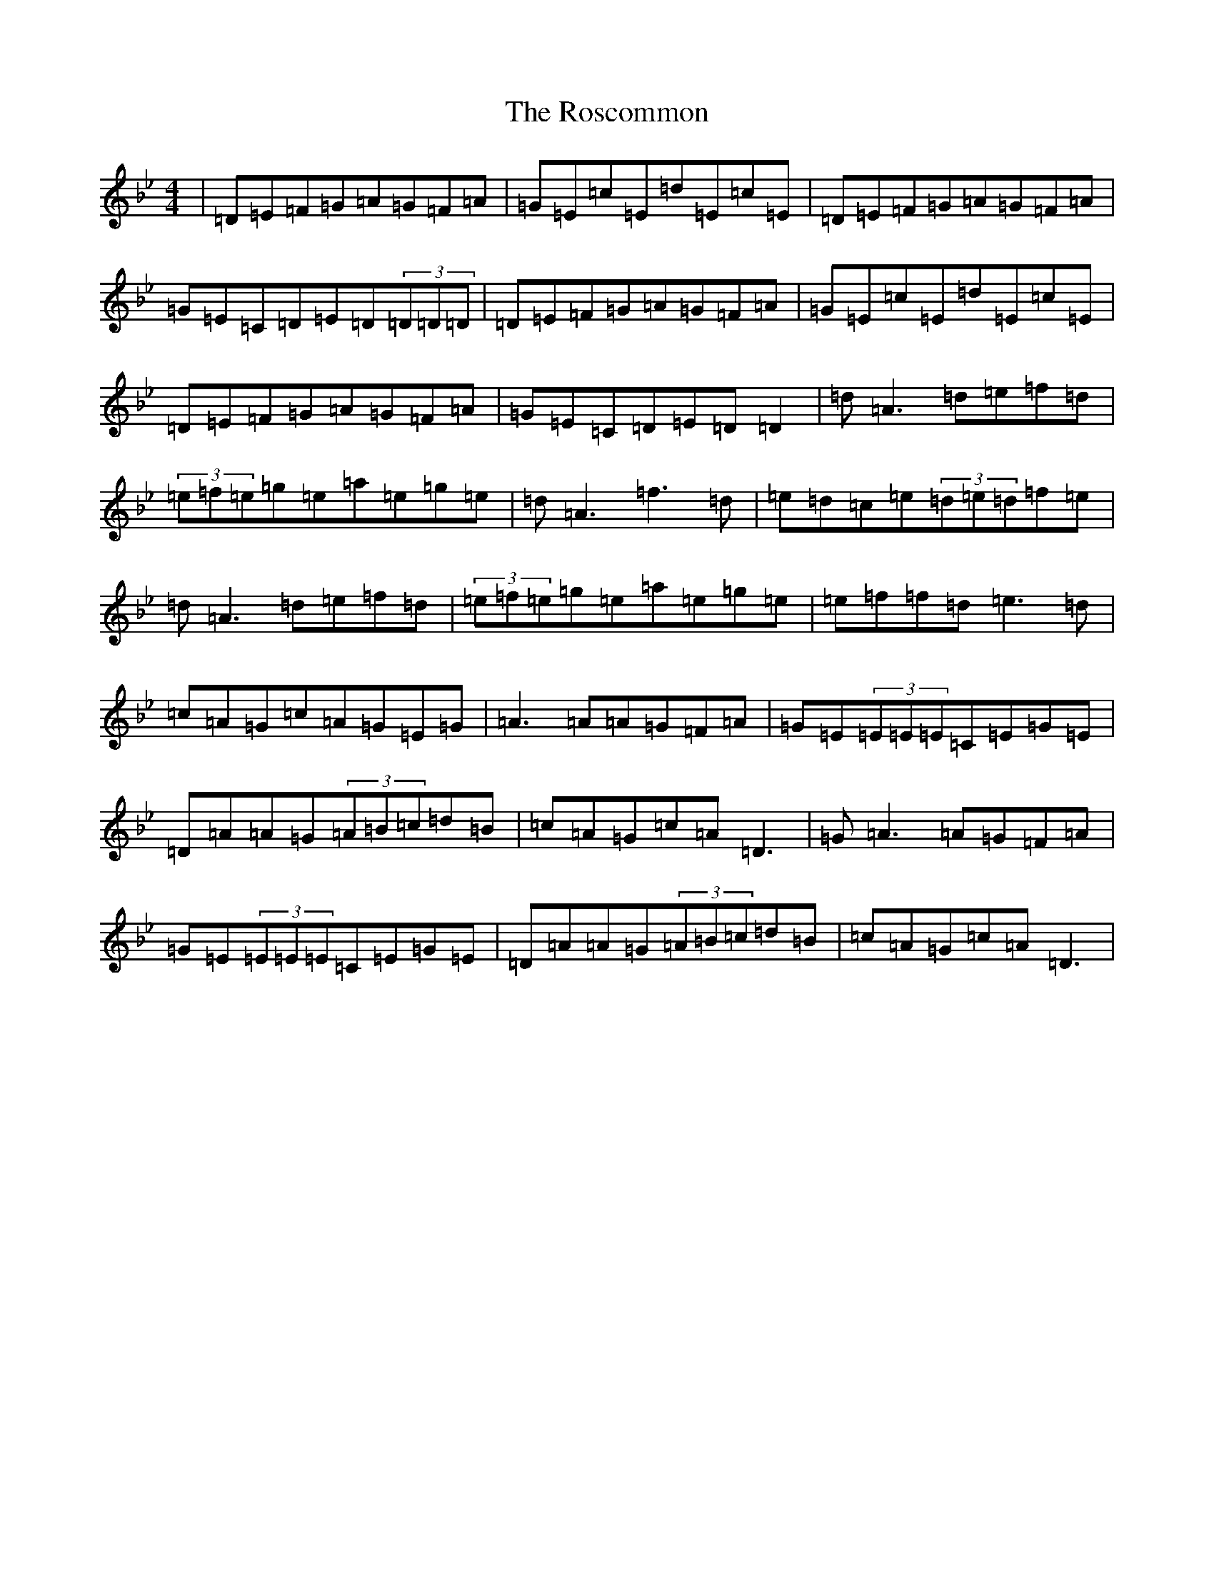 X: 18521
T: Roscommon, The
S: https://thesession.org/tunes/637#setting637
Z: E Dorian
R: reel
M:4/4
L:1/8
K: C Dorian
|=D=E=F=G=A=G=F=A|=G=E=c=E=d=E=c=E|=D=E=F=G=A=G=F=A|=G=E=C=D=E=D(3=D=D=D|=D=E=F=G=A=G=F=A|=G=E=c=E=d=E=c=E|=D=E=F=G=A=G=F=A|=G=E=C=D=E=D=D2|=d=A3=d=e=f=d|(3=e=f=e=g=e=a=e=g=e|=d=A3=f3=d|=e=d=c=e(3=d=e=d=f=e|=d=A3=d=e=f=d|(3=e=f=e=g=e=a=e=g=e|=e=f=f=d=e3=d|=c=A=G=c=A=G=E=G|=A3=A=A=G=F=A|=G=E(3=E=E=E=C=E=G=E|=D=A=A=G(3=A=B=c=d=B|=c=A=G=c=A=D3|=G=A3=A=G=F=A|=G=E(3=E=E=E=C=E=G=E|=D=A=A=G(3=A=B=c=d=B|=c=A=G=c=A=D3|